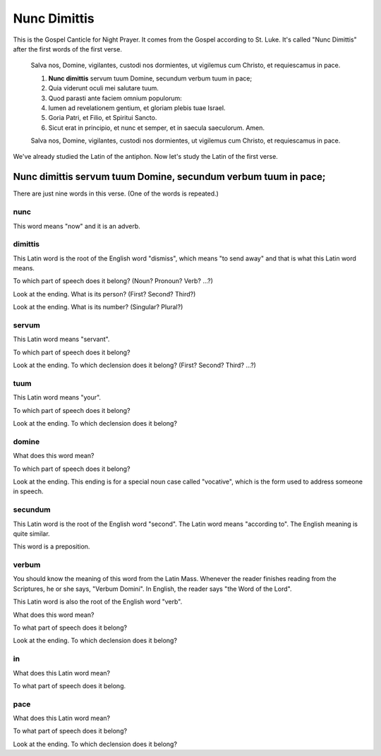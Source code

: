 ======================================================================
Nunc Dimittis
======================================================================

This is the Gospel Canticle for Night Prayer.  It comes from the
Gospel according to St. Luke.  It's called "Nunc Dimittis" after the
first words of the first verse.

    Salva nos, Domine, vigilantes, custodi nos dormientes, ut vigilemus
    cum Christo, et requiescamus in pace.

    1.  **Nunc dimittis** servum tuum Domine, secundum verbum tuum in pace;

    2.  Quia viderunt oculi mei salutare tuum.

    3.  Quod parasti ante faciem omnium populorum:

    4.  lumen ad revelationem gentium, et gloriam plebis tuae Israel.

    5.  Goria Patri, et Filio, et Spiritui Sancto.

    6.  Sicut erat in principio, et nunc et semper, et in saecula
        saeculorum.  Amen.

    Salva nos, Domine, vigilantes, custodi nos dormientes, ut vigilemus
    cum Christo, et requiescamus in pace.

We've already studied the Latin of the antiphon.  Now let's study the
Latin of the first verse.

Nunc dimittis servum tuum Domine, secundum verbum tuum in pace;
======================================================================

There are just nine words in this verse.  (One of the words is
repeated.)

nunc
----------------------------------------------------------------------

This word means "now" and it is an adverb.

dimittis
----------------------------------------------------------------------

This Latin word is the root of the English word "dismiss", which means
"to send away" and that is what this Latin word means.

To which part of speech does it belong?  (Noun?  Pronoun? Verb? ...?)

.. raw:: html

    <input type="text"/>

Look at the ending.  What is its person?  (First?  Second?  Third?)

.. raw:: html

    <input type="text"/>

Look at the ending.  What is its number?  (Singular?  Plural?)

.. raw:: html

    <input type="text"/>

servum
----------------------------------------------------------------------

This Latin word means "servant".

To which part of speech does it belong?

.. raw:: html

    <input type="text"/>

Look at the ending.  To which declension does it belong?  (First?
Second?  Third?  ...?)

.. raw:: html

    <input type="text"/>

tuum
----------------------------------------------------------------------

This Latin word means "your".

To which part of speech does it belong?

.. raw:: html

    <input type="text"/>

Look at the ending.  To which declension does it belong?

.. raw:: html

    <input type="text"/>

domine
----------------------------------------------------------------------

What does this word mean?

.. raw:: html

    <input type="text"/>

To which part of speech does it belong?

.. raw:: html

    <input type="text"/>

Look at the ending.  This ending is for a special noun case called
"vocative", which is the form used to address someone in speech.

secundum
----------------------------------------------------------------------

This Latin word is the root of the English word "second".  The Latin
word means "according to".  The English meaning is quite similar.

This word is a preposition.

verbum
----------------------------------------------------------------------

You should know the meaning of this word from the Latin Mass.
Whenever the reader finishes reading from the Scriptures, he or she
says, "Verbum Domini".  In English, the reader says "the Word of the
Lord".

This Latin word is also the root of the English word "verb".

What does this word mean?

.. raw:: html

    <input type="text"/>

To what part of speech does it belong?

.. raw:: html

    <input type="text"/>

Look at the ending.  To which declension does it belong?

.. raw:: html

    <input type="text"/>

in
----------------------------------------------------------------------

What does this Latin word mean?

.. raw:: html

    <input type="text"/>

To what part of speech does it belong.

.. raw:: html

    <input type="text"/>

pace
----------------------------------------------------------------------

What does this Latin word mean?

.. raw:: html

    <input type="text"/>

To what part of speech does it belong?

.. raw:: html

    <input type="text"/>

Look at the ending.  To which declension does it belong?

.. raw:: html

    <input type="text"/>

